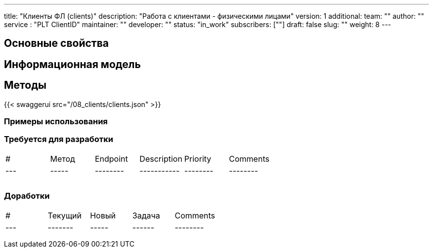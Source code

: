 ---
title: "Клиенты ФЛ (clients)"
description: "Работа с клиентами - физическими лицами"
version: 1
additional:
    team: ""
    author: ""
    service : "PLT ClientID"
    maintainer: ""
    developer: ""
    status: "in_work"
    subscribers: [""]
draft: false
slug: ""
weight: 8
---



== Основные свойства


== Информационная модель

```json

```

== Методы

{{< swaggerui src="/08_clients/clients.json" >}}

=== Примеры использования



=== Требуется для разработки
|===
| #   | Метод | Endpoint | Description | Priority | Comments |
| --- | ----- | -------- | ----------- | -------- | -------- |
|     |       |          |             |          |          |
|     |       |          |             |          |          |
|     |       |          |             |          |          |
|===

=== Доработки
|===
| #   | Текущий | Новый | Задача | Comments |
| --- | ------- | ----- | ------ | -------- |
|     |         |       |        |          |
|     |         |       |        |          |
|     |         |       |        |          |
|===